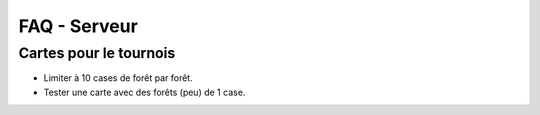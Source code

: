 =============
FAQ - Serveur
=============

Cartes pour le tournois
=======================

- Limiter à 10 cases de forêt par forêt.
- Tester une carte avec des forêts (peu) de 1 case.
